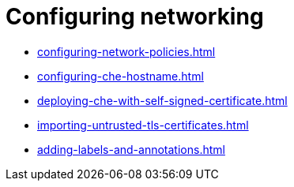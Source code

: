 :_content-type: ASSEMBLY
:description: Configuring networking
:keywords: administration-guide, configuring, networking
:navtitle: Configuring networking
:page-aliases:

[id="configuring-networking"]
= Configuring networking

* xref:configuring-network-policies.adoc[]
* xref:configuring-che-hostname.adoc[]
* xref:deploying-che-with-self-signed-certificate.adoc[]
* xref:importing-untrusted-tls-certificates.adoc[]
* xref:adding-labels-and-annotations.adoc[]

